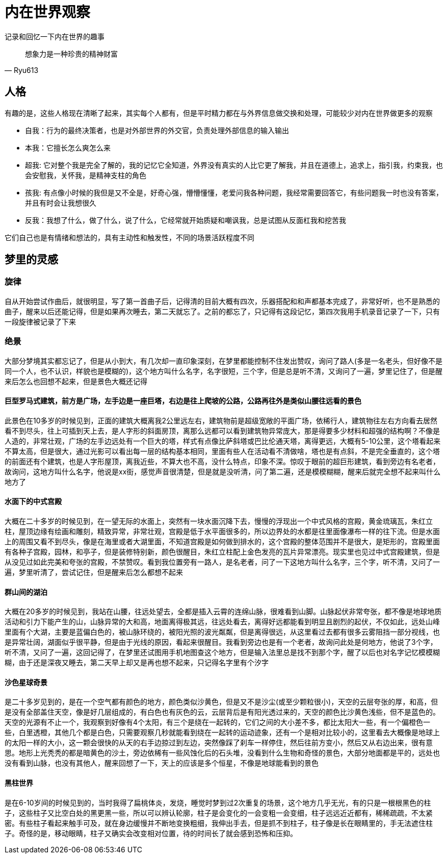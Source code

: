 = 内在世界观察

记录和回忆一下内在世界的趣事

[quote,Ryu613]   
想象力是一种珍贵的精神财富

== 人格

有趣的是，这些人格现在清晰了起来，其实每个人都有，但是平时精力都在与外界信息做交换和处理，可能较少对内在世界做更多的观察

* 自我：行为的最终决策者，也是对外部世界的外交官，负责处理外部信息的输入输出
* 本我：它擅长怎么爽怎么来
* 超我: 它对整个我是完全了解的，我的记忆它全知道，外界没有真实的人比它更了解我，并且在道德上，追求上，指引我，约束我，也会安慰我，关怀我，是精神支柱的角色
* 孩我: 有点像小时候的我但是又不全是，好奇心强，懵懵懂懂，老爱问我各种问题，我经常需要回答它，有些问题我一时也没有答案，并且有时会让我想很久
* 反我：我想了什么，做了什么，说了什么，它经常就开始质疑和嘲讽我，总是试图从反面杠我和挖苦我

它们自己也是有情绪和想法的，具有主动性和触发性，不同的场景活跃程度不同

== 梦里的灵感

=== 旋律

自从开始尝试作曲后，就很明显，写了第一首曲子后，记得清的目前大概有四次，乐器搭配和和声都基本完成了，非常好听，也不是熟悉的曲子，醒来以后还能记得，但是如果再次睡去，第二天就忘了。之前的都忘了，只记得有这段记忆，第四次我用手机录音记录了一下，只有一段旋律被记录了下来

=== 绝景

大部分梦境其实都忘记了，但是从小到大，有几次却一直印象深刻，在梦里都能控制不住发出赞叹，询问了路人(多是一名老头，但好像不是同一个人，也不认识，样貌也是模糊的)，这个地方叫什么名字，名字很短，三个字，但是总是听不清，又询问了一遍，梦里记住了，但是醒来后怎么也回想不起来，但是景色大概还记得

==== 巨型罗马式建筑，前方是广场，左手边是一座巨塔，右边是往上爬坡的公路，公路再往外是类似山腰往远看的景色

此景色在10多岁的时候见到，正面的建筑大概离我2公里远左右，建筑物前是超级宽敞的平面广场，依稀行人，建筑物往左右方向看去居然看不到尽头，往上可插到天上去，是人字形的斜面房顶，离那么远都可以看到建筑物异常庞大，那是得要多少材料和超强的结构啊？不像是人造的，非常壮观，广场的左手边远处有一个巨大的塔，样式有点像比萨斜塔或巴比伦通天塔，离得更远，大概有5-10公里，这个塔看起来不算太高，但是很大，通过光影可以看出每一层的结构基本相同，里面有些人在活动看不清做啥，塔也是有点斜，不是完全垂直的，这个塔的前面还有个建筑，也是人字形屋顶，离我近些，不算大也不高，没什么特点，印象不深。惊叹于眼前的超巨形建筑，看到旁边有名老者，故询问，这地方叫什么名字，他说是xx街，感觉声音很清楚，但是就是没听清，问了第二遍，还是模模糊糊，醒来后就完全想不起来叫什么地方了

==== 水面下的中式宫殿

大概在二十多岁的时候见到，在一望无际的水面上，突然有一块水面沉降下去，慢慢的浮现出一个中式风格的宫殿，黄金琉璃瓦，朱红立柱，屋顶边缘有绘画和雕刻，精致异常，非常壮观，宫殿是低于水平面很多的，所以边界处的水都是往里面像瀑布一样的往下流。但是水面上的周围又看不到尽头，像是在海里或者大湖里面，不知道宫殿是如何做到排水的，这个宫殿的整体范围并不是很大，是矩形的，宫殿里面有各种子宫殿，园林，和亭子，但是装修特别新，颜色很醒目，朱红立柱配上金色发亮的瓦片异常漂亮。现实里也见过中式宫殿建筑，但是从没见过如此完美和夸张的宫殿，不禁赞叹。看到我位置旁有一路人，是名老者，问了一下这地方叫什么名字，三个字，听不清，又问了一遍，梦里听清了，尝试记住，但是醒来后怎么都想不起来

==== 群山间的湖泊

大概在20多岁的时候见到，我站在山腰，往远处望去，全都是插入云霄的连绵山脉，很难看到山脚。山脉起伏非常夸张，都不像是地球地质活动和引力下能产生的山，山脉异常的大和高，地面离得极其远，往远处看去，离得好远都能看到明显且剧烈的起伏，不仅如此，远处山峰里面有个大湖，主要是蓝偏白色的，被山脉环绕的，被阳光照的波光粼粼，但是离得很远，从这里看过去都有很多云雾阻挡一部分视线，也是异常壮阔，湖面似乎很平静，但是由于光线的原因，看起来很醒目。我看到旁边也是有一个老者，故询问此处是何地方，他说了3个字，听不清，又问了一遍，这回记得了，在梦里还试图用手机地图查这个地方，但是输入法里总是找不到那个字，醒了以后也对名字记忆模模糊糊，由于还是深夜又睡去，第二天早上却又是再也想不起来，只记得名字里有个汐字

==== 沙色星球奇景

是二十多岁见到的，是在一个空气都有颜色的地方，颜色类似沙黄色，但是又不是沙尘(或至少颗粒很小)，天空的云层夸张的厚，和高，但是没有全部盖住天空，像是好几层组成的，有白色也有灰色的云，云层背后是有阳光透过来的，天空的颜色比沙黄色浅些，但不是蓝色的。天空的光源有不止一个，我观察到好像有4个太阳，有三个是绕在一起转的，它们之间的大小差不多，都比太阳大一些，有一个偏橙色一些，白里透橙，其他几个都是白色，只需要观察几秒就能看到绕在一起转的运动迹象，还有一个是相对比较小的，这里看去大概像是地球上的太阳一样的大小，这一颗会很快的从天的右手边掠过到左边，突然像踩了刹车一样停住，然后往前方变小，然后又从右边出来，很有意思。地形上光秃秃的都是暗黄色的沙土，旁边依稀有一些风蚀化后的石头堆，没看到什么生物和奇怪的景色，大部分地面都是平的，远处也没有看到山脉，也没有其他人，醒来回想了一下，天上的应该是多个恒星，不像是地球能看到的景色

==== 黑柱世界

是在6-10岁间的时候见到的，当时我得了扁桃体炎，发烧，睡觉时梦到过2次重复的场景，这个地方几乎无光，有的只是一根根黑色的柱子，这些柱子又比空白处的黑更黑一些，所以可以辨认轮廓，柱子是会变化的一会变粗一会变细，柱子远远近近都有，稀稀疏疏，不太紧密。有些柱子看起来触手可及，就在身边缓慢并不断地变换粗细，我伸出手去，但是抓不到柱子，柱子像是长在眼睛里的，手无法遮住柱子。奇怪的是，移动眼睛，柱子又确实会改变相对位置，待的时间长了就会感到恐怖和压抑。

